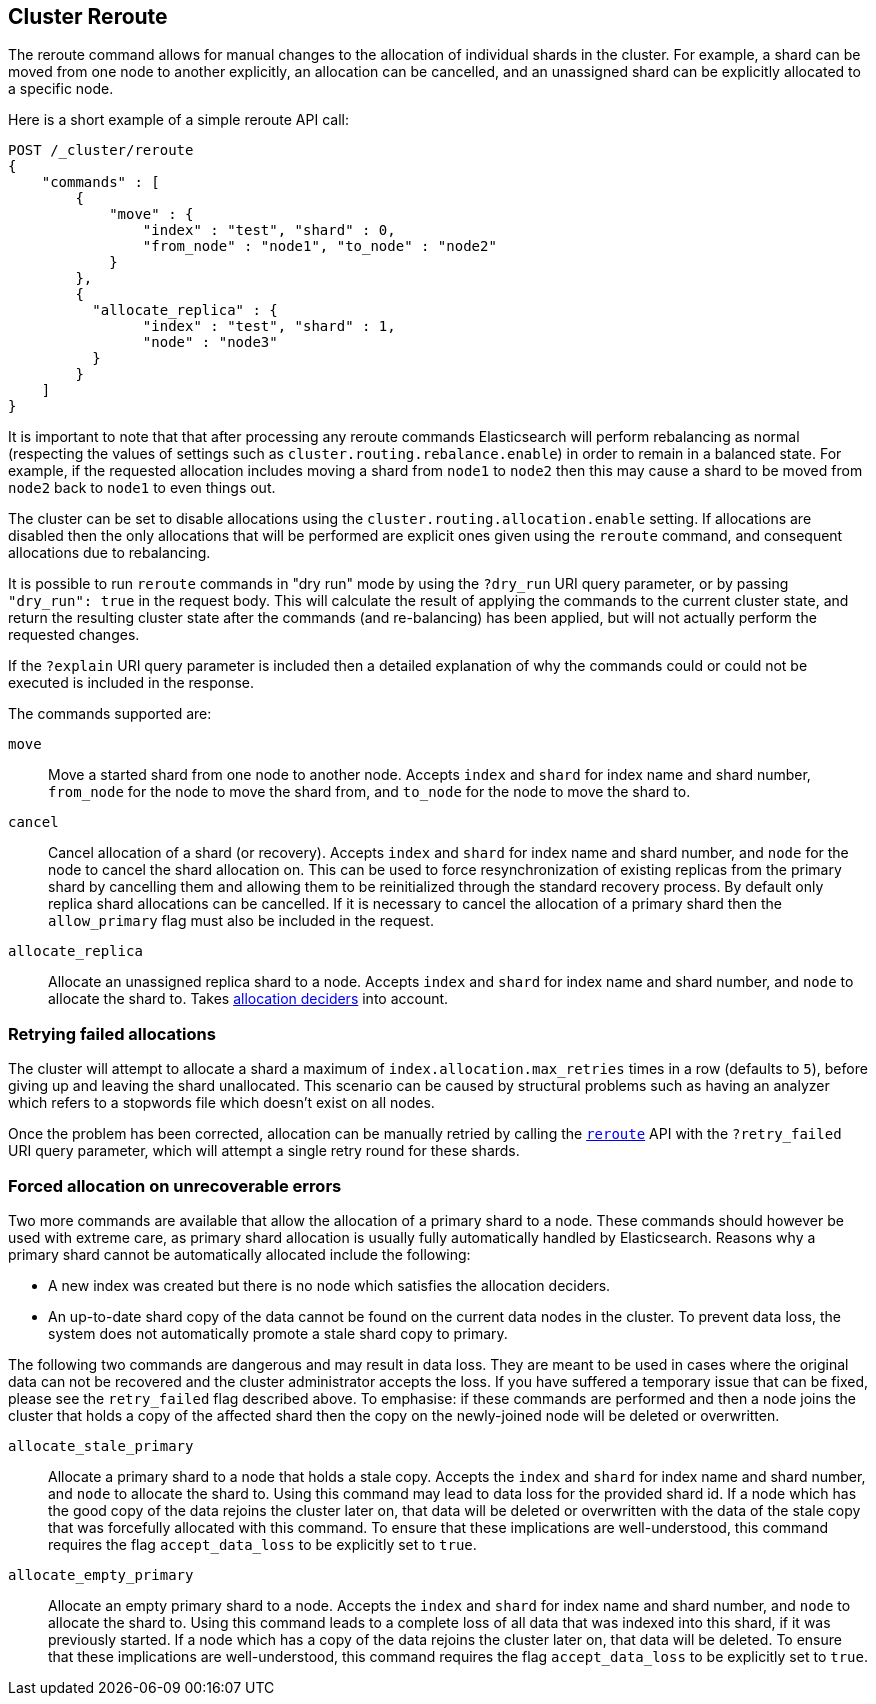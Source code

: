 [[cluster-reroute]]
== Cluster Reroute

The reroute command allows for manual changes to the allocation of individual
shards in the cluster. For example, a shard can be moved from one node to
another explicitly, an allocation can be cancelled, and an unassigned shard can
be explicitly allocated to a specific node.

Here is a short example of a simple reroute API call:

[source,js]
--------------------------------------------------
POST /_cluster/reroute
{
    "commands" : [
        {
            "move" : {
                "index" : "test", "shard" : 0,
                "from_node" : "node1", "to_node" : "node2"
            }
        },
        {
          "allocate_replica" : {
                "index" : "test", "shard" : 1,
                "node" : "node3"
          }
        }
    ]
}
--------------------------------------------------
// CONSOLE
// TEST[skip:doc tests run with only a single node]

It is important to note that that after processing any reroute commands
Elasticsearch will perform rebalancing as normal (respecting the values of
settings such as `cluster.routing.rebalance.enable`) in order to remain in a
balanced state. For example, if the requested allocation includes moving a
shard from `node1` to `node2` then this may cause a shard to be moved from
`node2` back to `node1` to even things out.

The cluster can be set to disable allocations using the
`cluster.routing.allocation.enable` setting.  If allocations are disabled then
the only allocations that will be performed are explicit ones given using the
`reroute` command, and consequent allocations due to rebalancing.

It is possible to run `reroute` commands in "dry run" mode by using the
`?dry_run` URI query parameter, or by passing `"dry_run": true` in the request
body. This will calculate the result of applying the commands to the current
cluster state, and return the resulting cluster state after the commands (and
re-balancing) has been applied, but will not actually perform the requested
changes.

If the `?explain` URI query parameter is included then a detailed explanation
of why the commands could or could not be executed is included in the response.

The commands supported are:

`move`::
    Move a started shard from one node to another node. Accepts
    `index` and `shard` for index name and shard number, `from_node` for the
    node to move the shard from, and `to_node` for the node to move the
    shard to.

`cancel`::
    Cancel allocation of a shard (or recovery). Accepts `index` and `shard` for
    index name and shard number, and `node` for the node to cancel the shard
    allocation on. This can be used to force resynchronization of existing
    replicas from the primary shard by cancelling them and allowing them to be
    reinitialized through the standard recovery process. By default only
    replica shard allocations can be cancelled. If it is necessary to cancel
    the allocation of a primary shard then the `allow_primary` flag must also
    be included in the request.

`allocate_replica`::
    Allocate an unassigned replica shard to a node. Accepts `index` and `shard`
    for index name and shard number, and `node` to allocate the shard to. Takes
    <<modules-cluster,allocation deciders>> into account.

[float]
=== Retrying failed allocations

The cluster will attempt to allocate a shard a maximum of
`index.allocation.max_retries` times in a row (defaults to `5`), before giving
up and leaving the shard unallocated. This scenario can be caused by
structural problems such as having an analyzer which refers to a stopwords
file which doesn't exist on all nodes.

Once the problem has been corrected, allocation can be manually retried by
calling the <<cluster-reroute,`reroute`>> API with the `?retry_failed` URI
query parameter, which will attempt a single retry round for these shards.

[float]
=== Forced allocation on unrecoverable errors

Two more commands are available that allow the allocation of a primary shard to
a node. These commands should however be used with extreme care, as primary
shard allocation is usually fully automatically handled by Elasticsearch.
Reasons why a primary shard cannot be automatically allocated include the
following:

- A new index was created but there is no node which satisfies the allocation
  deciders.
- An up-to-date shard copy of the data cannot be found on the current data
  nodes in the cluster. To prevent data loss, the system does not automatically
promote a stale shard copy to primary.

The following two commands are dangerous and may result in data loss. They are
meant to be used in cases where the original data can not be recovered and the
cluster administrator accepts the loss. If you have suffered a temporary issue
that can be fixed, please see the `retry_failed` flag described above. To
emphasise: if these commands are performed and then a node joins the cluster
that holds a copy of the affected shard then the copy on the newly-joined node
will be deleted or overwritten.

`allocate_stale_primary`::
    Allocate a primary shard to a node that holds a stale copy. Accepts the
    `index` and `shard` for index name and shard number, and `node` to allocate
    the shard to. Using this command may lead to data loss for the provided
    shard id. If a node which has the good copy of the data rejoins the cluster
    later on, that data will be deleted or overwritten with the data of the
    stale copy that was forcefully allocated with this command. To ensure that
    these implications are well-understood, this command requires the flag
    `accept_data_loss` to be explicitly set to `true`.

`allocate_empty_primary`::
    Allocate an empty primary shard to a node. Accepts the `index` and `shard`
    for index name and shard number, and `node` to allocate the shard to. Using
    this command leads to a complete loss of all data that was indexed into
    this shard, if it was previously started. If a node which has a copy of the
    data rejoins the cluster later on, that data will be deleted. To ensure
    that these implications are well-understood, this command requires the flag
    `accept_data_loss` to be explicitly set to `true`.

